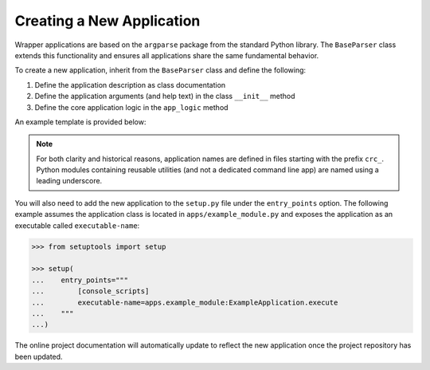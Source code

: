 Creating a New Application
--------------------------

Wrapper applications are based on the ``argparse`` package from the standard
Python library. The ``BaseParser`` class extends this functionality and
ensures all applications share the same fundamental behavior.

To create a new application, inherit from the ``BaseParser`` class and define
the following:

1. Define the application description as class documentation
2. Define the application arguments (and help text) in the class ``__init__`` method
3. Define the core application logic in the ``app_logic`` method

An example template is provided below:

.. doctest::

   >>> from argparse import Namespace

   >>> from apps._base_parser import BaseParser


   >>> class ExampleApplication(BaseParser):
   ...     """This docstring becomes the application description in the CLI help text."""
   ...
   ...     def __init__(self) -> None:
   ...         """Define arguments for the command line interface"""
   ...
   ...         super().__init__()
   ...         self.add_argument('-f', '--foo', help="This is help text for foo")
   ...
   ...     def app_logic(self, args: Namespace) -> None:
   ...         """Logic to evaluate when executing the application
   ...
   ...         Args:
   ...             args: Parsed command line arguments
   ...         """
   ...
   ...         print(args.foo)

.. note::

   For both clarity and historical reasons, application names are defined
   in files starting with the prefix ``crc_``. Python modules containing
   reusable utilities (and not a dedicated command line app) are named using a
   leading underscore.

You will also need to add the new application to the ``setup.py`` file under
the ``entry_points`` option. The following example assumes the application
class is located in ``apps/example_module.py`` and exposes the application as
an executable called ``executable-name``:

.. code-block::

   >>> from setuptools import setup

   >>> setup(
   ...    entry_points="""
   ...        [console_scripts]
   ...        executable-name=apps.example_module:ExampleApplication.execute
   ...    """
   ...)

The online project documentation will automatically update to reflect the new
application once the project repository has been updated.
